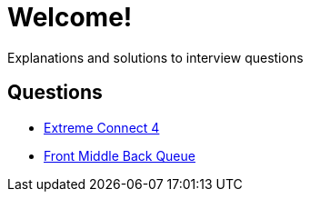 = Welcome!

Explanations and solutions to interview questions

== Questions

* xref:extreme_connect_4.adoc[Extreme Connect 4]
* xref:middle_queue.adoc[Front Middle Back Queue]
